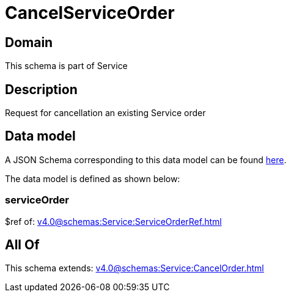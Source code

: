 = CancelServiceOrder

[#domain]
== Domain

This schema is part of Service

[#description]
== Description

Request for cancellation an existing Service order


[#data_model]
== Data model

A JSON Schema corresponding to this data model can be found https://tmforum.org[here].

The data model is defined as shown below:


=== serviceOrder
$ref of: xref:v4.0@schemas:Service:ServiceOrderRef.adoc[]


[#all_of]
== All Of

This schema extends: xref:v4.0@schemas:Service:CancelOrder.adoc[]
